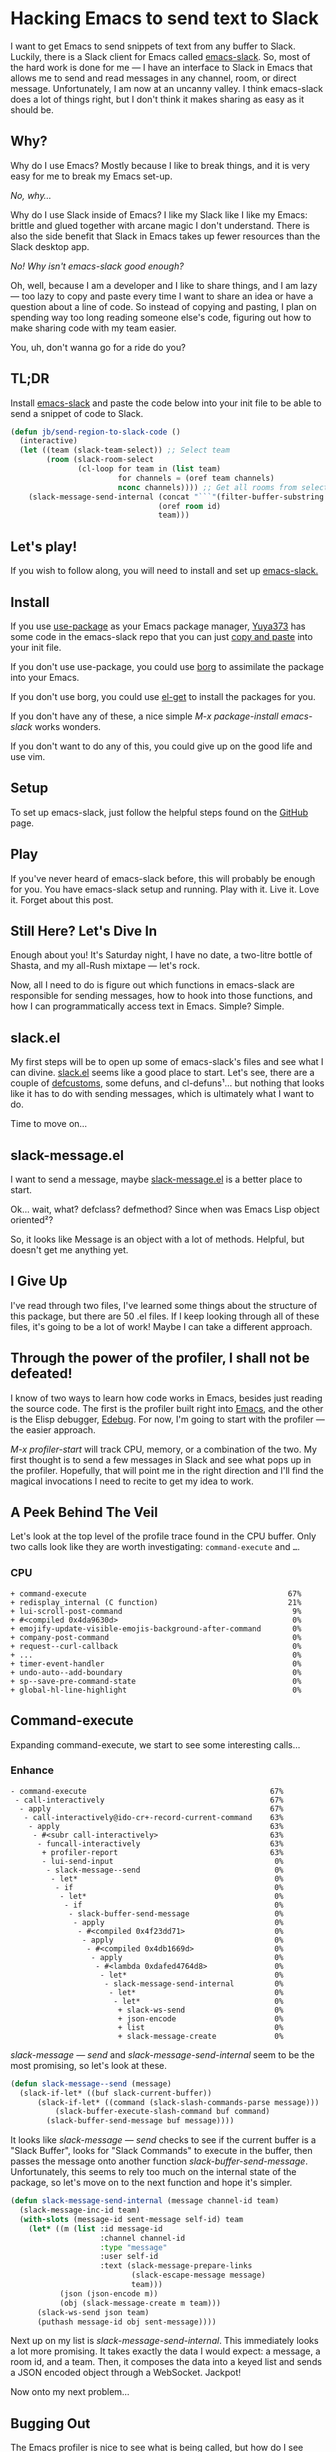 * Hacking Emacs to send text to Slack

I want to get Emacs to send snippets of text from any buffer to Slack. Luckily, there is a Slack client for Emacs called [[https://github.com/yuya373/emacs-slack][emacs-slack]]. So, most of the hard work is done for me --- I have an interface to Slack in Emacs that allows me to send and read messages in any channel, room, or direct message. Unfortunately, I am now at an uncanny valley. I think emacs-slack does a lot of things right, but I don't think it makes sharing as easy as it should be.

** Why?

Why do I use Emacs? Mostly because I like to break things, and it is very easy for me to break my Emacs set-up.

/No, why.../

Why do I use Slack inside of Emacs? I like my Slack like I like my Emacs: brittle and glued together with arcane magic I don't understand. There is also the side benefit that Slack in Emacs takes up fewer resources than the Slack desktop app.

/No! Why isn't emacs-slack good enough?/

Oh, well, because I am a developer and I like to share things, and I am lazy --- too lazy to copy and paste every time I want to share an idea or have a question about a line of code. So instead of copying and pasting, I plan on spending way too long reading someone else's code, figuring out how to make sharing code with my team easier.

You, uh, don't wanna go for a ride do you?

** TL;DR

Install [[https://github.com/yuya373/emacs-slack][emacs-slack]] and paste the code below into your init file to be able to send a snippet of code to Slack.

#+BEGIN_SRC emacs-lisp
  (defun jb/send-region-to-slack-code ()
    (interactive)
    (let ((team (slack-team-select)) ;; Select team
          (room (slack-room-select
                 (cl-loop for team in (list team)
                          for channels = (oref team channels)
                          nconc channels)))) ;; Get all rooms from selected team
      (slack-message-send-internal (concat "```"(filter-buffer-substring (region-beginning) (region-end)) "```")
                                   (oref room id)
                                   team)))
#+END_SRC

** Let's play!

If you wish to follow along, you will need to install and set up [[https://github.com/yuya373/emacs-slack][emacs-slack.]]

** Install

If you use [[https://github.com/jwiegley/use-package][use-package]] as your Emacs package manager, [[https://github.com/yuya373][Yuya373]] has some code in the emacs-slack repo that you can just [[https://github.com/yuya373/emacs-slack#configure][copy and paste]] into your init file.

If you don't use use-package, you could use [[https://github.com/emacscollective/borg][borg]] to assimilate the package into your Emacs.

If you don't use borg, you could use [[https://github.com/dimitri/el-get][el-get]] to install the packages for you.

If you don't have any of these, a nice simple /M-x package-install emacs-slack/ works wonders.

If you don't want to do any of this, you could give up on the good life and use vim.

** Setup

To set up emacs-slack, just follow the helpful steps found on the [[https://github.com/yuya373/emacs-slack#how-to-get-token-the-harder-yet-officially-sanctioned-way][GitHub]] page.

** Play

If you've never heard of emacs-slack before, this will probably be enough for you. You have emacs-slack setup and running. Play with it. Live it. Love it. Forget about this post.

** Still Here? Let's Dive In

Enough about you! It's Saturday night, I have no date, a two-litre bottle of Shasta, and my all-Rush mixtape --- let's rock.

Now, all I need to do is figure out which functions in emacs-slack are responsible for sending messages, how to hook into those functions, and how I can programmatically access text in Emacs. Simple? Simple.

** slack.el

My first steps will be to open up some of emacs-slack's files and see what I can divine. [[https://github.com/yuya373/emacs-slack/blob/master/slack.el][slack.el]] seems like a good place to start. Let's see, there are a couple of [[https://www.gnu.org/software/emacs/manual/html_node/eintr/defcustom.html][defcustoms]], some defuns, and cl-defuns¹... but nothing that looks like it has to do with sending messages, which is ultimately what I want to do.

Time to move on...

** slack-message.el

I want to send a message, maybe [[https://github.com/yuya373/emacs-slack/blob/master/slack-message.el][slack-message.el]] is a better place to start.

Ok... wait, what? defclass? defmethod? Since when was Emacs Lisp object oriented²?

So, it looks like Message is an object with a lot of methods. Helpful, but doesn't get me anything yet.

** I Give Up

I've read through two files, I've learned some things about the structure of this package, but there are 50 .el files. If I keep looking through all of these files, it's going to be a lot of work! Maybe I can take a different approach.

** Through the power of the profiler, I shall not be defeated!

I know of two ways to learn how code works in Emacs, besides just reading the source code. The first is the profiler built right into [[https://www.gnu.org/software/emacs/manual/html_node/elisp/Profiling.html][Emacs]], and the other is the Elisp debugger, [[https://www.gnu.org/software/emacs/manual/html_node/elisp/Edebug.html#Edebug][Edebug]]. For now, I'm going to start with the profiler --- the easier approach.

/M-x profiler-start/ will track CPU, memory, or a combination of the two. My first thought is to send a few messages in Slack and see what pops up in the profiler. Hopefully, that will point me in the right direction and I'll find the magical invocations I need to recite to get my idea to work.

** A Peek Behind The Veil

Let's look at the top level of the profile trace found in the CPU buffer. Only two calls look like they are worth investigating: =command-execute= and =…=.

*** CPU
#+BEGIN_EXAMPLE
    + command-execute                                             67%
    + redisplay_internal (C function)                             21%
    + lui-scroll-post-command                                      9%
    + #<compiled 0x4da9630d>                                       0%
    + emojify-update-visible-emojis-background-after-command       0%
    + company-post-command                                         0%
    + request--curl-callback                                       0%
    + ...                                                          0%
    + timer-event-handler                                          0%
    + undo-auto--add-boundary                                      0%
    + sp--save-pre-command-state                                   0%
    + global-hl-line-highlight                                     0%
#+END_EXAMPLE

** Command-execute

Expanding command-execute, we start to see some interesting calls...

*** Enhance

#+BEGIN_EXAMPLE
    - command-execute                                         67%
     - call-interactively                                     67%
      - apply                                                 67%
       - call-interactively@ido-cr+-record-current-command    63%
        - apply                                               63%
         - #<subr call-interactively>                         63%
          - funcall-interactively                             63%
           + profiler-report                                  63%
           - lui-send-input                                    0%
            - slack-message--send                              0%
             - let*                                            0%
              - if                                             0%
               - let*                                          0%
                - if                                           0%
                 - slack-buffer-send-message                   0%
                  - apply                                      0%
                   - #<compiled 0x4f23dd71>                    0%
                    - apply                                    0%
                     - #<compiled 0x4db1669d>                  0%
                      - apply                                  0%
                       - #<lambda 0xdafed4764d8>               0%
                        - let*                                 0%
                         - slack-message-send-internal         0%
                          - let*                               0%
                           - let*                              0%
                            + slack-ws-send                    0%
                            + json-encode                      0%
                            + list                             0%
                            + slack-message-create             0%
#+END_EXAMPLE

/slack-message --- send/ and /slack-message-send-internal/ seem to be the most promising, so let's look at these.

#+BEGIN_SRC emacs-lisp
  (defun slack-message--send (message)
    (slack-if-let* ((buf slack-current-buffer))
        (slack-if-let* ((command (slack-slash-commands-parse message)))
            (slack-buffer-execute-slash-command buf command)
          (slack-buffer-send-message buf message))))
#+END_SRC

It looks like /slack-message --- send/ checks to see if the current buffer is a "Slack Buffer", looks for "Slack Commands" to execute in the buffer, then passes the message onto another function /slack-buffer-send-message/. Unfortunately, this seems to rely too much on the internal state of the package, so let's move on to the next function and hope it's simpler.

#+BEGIN_SRC emacs-lisp
  (defun slack-message-send-internal (message channel-id team)
    (slack-message-inc-id team)
    (with-slots (message-id sent-message self-id) team
      (let* ((m (list :id message-id
                      :channel channel-id
                      :type "message"
                      :user self-id
                      :text (slack-message-prepare-links
                             (slack-escape-message message)
                             team)))
             (json (json-encode m))
             (obj (slack-message-create m team)))
        (slack-ws-send json team)
        (puthash message-id obj sent-message))))
#+END_SRC

Next up on my list is /slack-message-send-internal/. This immediately looks a lot more promising. It takes exactly the data I would expect: a message, a room id, and a team. Then, it composes the data into a keyed list and sends a JSON encoded object through a WebSocket. Jackpot!

Now onto my next problem...

** Bugging Out

The Emacs profiler is nice to see what is being called, but how do I see what the data structures look like? I mean I need to know what they look like to insert them in the send-message-send-internal, right? [[https://www.gnu.org/software/emacs/manual/html_node/elisp/Edebug.html#Edebug][Edebug]] to the rescue! If you have any intention of writing elisp, I recommend you read this section of the Emacs Manual. I've only recently discovered Edebug, but it has quickly become an invaluable tool when I explore code.

*** Tracing Through slack-message--send

I know what function I want to inspect, /slack-message-send-internal/, but I'm also curious: how is data transformed and built-up as it's moving through this system? To answer that question we need to start inspecting earlier in the call chain. We've already taken a quick look at slack-send--message, so let's add a [[https://www.gnu.org/software/emacs/manual/html_node/elisp/Source-Breakpoints.html#Source-Breakpoints][source breakpoint]], and [[https://www.gnu.org/software/emacs/manual/html_node/elisp/Instrumenting.html#Instrumenting][instrument]] the function.

#+BEGIN_SRC emacs-lisp
  (defun slack-message--send (message)
    (edebug)
    (slack-if-let* ((buf slack-current-buffer))
        (slack-if-let* ((command (slack-slash-commands-parse message)))
            (slack-buffer-execute-slash-command buf command)
          (slack-buffer-send-message buf message))))
#+END_SRC

I've added a breakpoint to the function, /edebug/. Now we just need to instrument the function. An easy way to instrument functions is to move my cursor to the beginning of the function definition and call /M-x edebug-eval-top-level-form/. This evaluates the current function and instruments it so Edebug can perform its magic.

After tracing through the functions I see that message, channel-id, and team have the following structure:

| message    | #("Hello World" 0 4 (fontified t ws-butler-chg chg)) |
| channel-id | "D884GPDM0"                                          |
| team       | #23=#<slack-team slack-team-454a4604>                |

It looks like message can be any string. I still need to find out how to select the team and channel I want to post to.

** slack-channel-select

Luckily, I have a good idea of where to look. Every time I want to enter a Slack channel I run the command /M-x slack-channel-select/, so let's take a look at that.

#+BEGIN_SRC emacs-lisp
(defun slack-channel-select ()
  (interactive)
  (let* ((team (slack-team-select))
         (room (slack-room-select
                (cl-loop for team in (list team)
                         for channels = (oref team channels)
                         nconc channels))))
    (slack-room-display room team)))
#+END_SRC

That looks perfect. I can copy-paste 90% of this code into my own function and we'll have something close to working.

** So A Foo Walks Into A Bar

My first test was to see if I could quickly modify this function to get a prototype working.

#+BEGIN_SRC emacs-lisp
  (defun jb/say-hello-to-slack ()
    (interactive)
    (let* ((team (slack-team-select))
           (room (slack-room-select
                  (cl-loop for team in (list team)
                           for channels = (oref team channels)
                           nconc channels))))
      (slack-message-send-internal "Hello World"
                                   (oref room id)
                                   team)))
#+END_SRC

Now to test it!

[[./images/HelloWorld.mp4][Example of the above function working]]

It works beautifully! Now to uncork that bottle of Shasta I've been saving.

** Buffers, Regions, And Everything Between

Now the last problem I need to solve: I need to figure out how to copy a region of text. I'm not sure how to do that, but I do know of a great resource for learning elisp, Emacs' own [[https://www.gnu.org/software/emacs/manual/html_node/elisp/][Elisp Manual]][[#footnotes][⁴]]. The key parts that we need to be aware of from this manual are [[https://www.gnu.org/software/emacs/manual/html_node/elisp/The-Region.html#The-Region][Regions]] and [[https://www.gnu.org/software/emacs/manual/html_node/elisp/Buffer-Contents.html#Buffer-Contents][Buffer Contents.]]

As an example of how I learned to programmatically access text in a region, I've outlined a simple function below that prints out the content of a selected region to the minibuffer.

#+BEGIN_SRC emacs-lisp
  (defun jb/echo-region ()
    (interactive)
    (message (filter-buffer-substring (region-beginning) (region-end))))
#+END_SRC

This finally leads me to have all the tools to create a function where I can post from any buffer into slack

#+BEGIN_SRC emacs-lisp
  (defun jb/send-region-to-slack ()
    (interactive)
    (let ((team (slack-team-select)) ;; Select team
          (room (slack-room-select
                 (cl-loop for team in (list team)
                          for channels = (oref team channels)
                          nconc channels)))) ;; Get all rooms from selected team
      (slack-message-send-internal (filter-buffer-substring (region-beginning) (region-end))
                                   (oref room id)
                                   team)))
#+END_SRC

*Codifying My Message*

One last enhancement to my function that I want to make: I am almost always going to be sending some chunk of code to Slack, so I want to wrap it in three backticks so Slack will apply the proper markup to it.

#+BEGIN_SRC emacs-lisp
  (defun jb/send-region-to-slack-code ()
    (interactive)
    (let ((team (slack-team-select)) ;; Select team
          (room (slack-room-select
                 (cl-loop for team in (list team)
                          for channels = (oref team channels)
                          nconc channels)))) ;; Get all rooms from selected team
      (slack-message-send-internal (concat "```"(filter-buffer-substring (region-beginning) (region-end)) "```")
                                   (oref room id)
                                   team)))
#+END_SRC

1700 words to describe a 10 line function, I don't understand all the hate that Emacs gets.

** Update

Read my follow up [[https://medium.com/@justincbarclay/hacking-emacs-to-send-text-to-slack-the-quickening-1f4258b88db8][Hacking Emacs to Send Text to Slack: The Quickening,]] where I explore how to clean up the code and make it more generic.

[1] As I was reading through the slack code I found it interesting that Emacs' defun was different from a CL implementation of defun. Richard Stallman hated how you could use keys to destructure arguments in Common Lisp and chose to omit that feature in elisp. [[https://www.emacswiki.org/emacs/KeywordArguments]]

[2] Fun note, Emacs Lisp has had an object system, ”[[https://www.gnu.org/software/emacs/manual/html_node/eieio/][Enhanced Implementation of Emacs Interpreted Objects]]”, since at least 2007 and maybe earlier[[#footnotes][³]].

[3] EIEIO is actually inspired by [[https://en.wikipedia.org/wiki/Common_Lisp_Object_System][Common Lisp Object System]], doing this dive into Emacs-Slack is teaching me so much about Emacs and Common Lisp!

[4] This is a lie, I didn't know about this manual until I started writing this post. This would have saved me hours of very poor google-fu.
